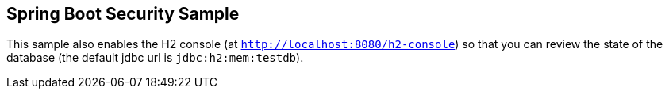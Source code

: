 == Spring Boot Security Sample

This sample also enables the H2 console (at `http://localhost:8080/h2-console`)
so that you can review the state of the database (the default jdbc url is
`jdbc:h2:mem:testdb`).